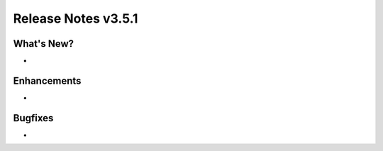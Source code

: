 Release Notes v3.5.1
^^^^^^^^^^^^^^^^^^^^

What's New?
===========

*

Enhancements
============

*

Bugfixes
========

*
